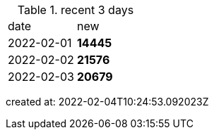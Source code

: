 
.recent 3 days
|===

|date|new


^|2022-02-01
>s|14445


^|2022-02-02
>s|21576


^|2022-02-03
>s|20679


|===

created at: 2022-02-04T10:24:53.092023Z
